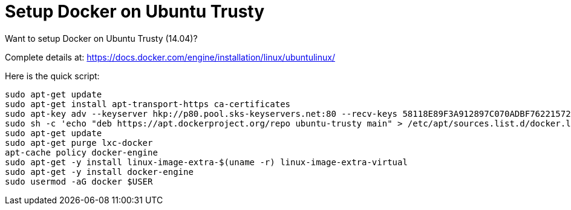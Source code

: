 = Setup Docker on Ubuntu Trusty

Want to setup Docker on Ubuntu Trusty (14.04)?

Complete details at: https://docs.docker.com/engine/installation/linux/ubuntulinux/

Here is the quick script:

```
sudo apt-get update
sudo apt-get install apt-transport-https ca-certificates
sudo apt-key adv --keyserver hkp://p80.pool.sks-keyservers.net:80 --recv-keys 58118E89F3A912897C070ADBF76221572C52609D
sudo sh -c 'echo "deb https://apt.dockerproject.org/repo ubuntu-trusty main" > /etc/apt/sources.list.d/docker.list'
sudo apt-get update
sudo apt-get purge lxc-docker
apt-cache policy docker-engine
sudo apt-get -y install linux-image-extra-$(uname -r) linux-image-extra-virtual
sudo apt-get -y install docker-engine
sudo usermod -aG docker $USER
```
